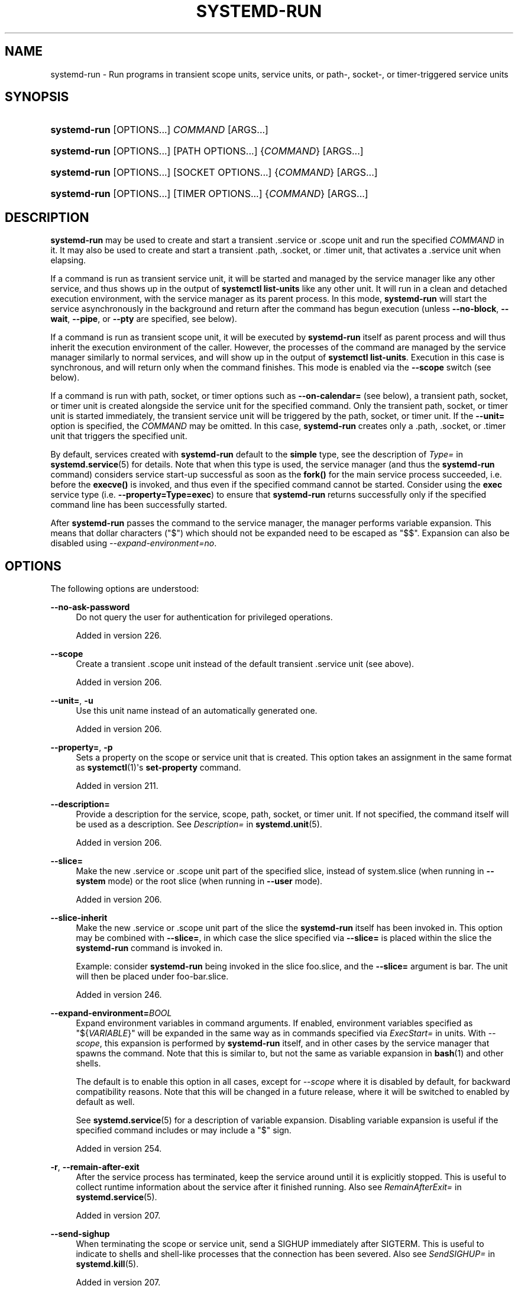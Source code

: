 '\" t
.TH "SYSTEMD\-RUN" "1" "" "systemd 256.4" "systemd-run"
.\" -----------------------------------------------------------------
.\" * Define some portability stuff
.\" -----------------------------------------------------------------
.\" ~~~~~~~~~~~~~~~~~~~~~~~~~~~~~~~~~~~~~~~~~~~~~~~~~~~~~~~~~~~~~~~~~
.\" http://bugs.debian.org/507673
.\" http://lists.gnu.org/archive/html/groff/2009-02/msg00013.html
.\" ~~~~~~~~~~~~~~~~~~~~~~~~~~~~~~~~~~~~~~~~~~~~~~~~~~~~~~~~~~~~~~~~~
.ie \n(.g .ds Aq \(aq
.el       .ds Aq '
.\" -----------------------------------------------------------------
.\" * set default formatting
.\" -----------------------------------------------------------------
.\" disable hyphenation
.nh
.\" disable justification (adjust text to left margin only)
.ad l
.\" -----------------------------------------------------------------
.\" * MAIN CONTENT STARTS HERE *
.\" -----------------------------------------------------------------
.SH "NAME"
systemd-run \- Run programs in transient scope units, service units, or path\-, socket\-, or timer\-triggered service units
.SH "SYNOPSIS"
.HP \w'\fBsystemd\-run\fR\ 'u
\fBsystemd\-run\fR [OPTIONS...] \fICOMMAND\fR\ [ARGS...] 
.HP \w'\fBsystemd\-run\fR\ 'u
\fBsystemd\-run\fR [OPTIONS...] [PATH\ OPTIONS...] {\fICOMMAND\fR} [ARGS...]
.HP \w'\fBsystemd\-run\fR\ 'u
\fBsystemd\-run\fR [OPTIONS...] [SOCKET\ OPTIONS...] {\fICOMMAND\fR} [ARGS...]
.HP \w'\fBsystemd\-run\fR\ 'u
\fBsystemd\-run\fR [OPTIONS...] [TIMER\ OPTIONS...] {\fICOMMAND\fR} [ARGS...]
.SH "DESCRIPTION"
.PP
\fBsystemd\-run\fR
may be used to create and start a transient
\&.service
or
\&.scope
unit and run the specified
\fICOMMAND\fR
in it\&. It may also be used to create and start a transient
\&.path,
\&.socket, or
\&.timer
unit, that activates a
\&.service
unit when elapsing\&.
.PP
If a command is run as transient service unit, it will be started and managed by the service manager like any other service, and thus shows up in the output of
\fBsystemctl list\-units\fR
like any other unit\&. It will run in a clean and detached execution environment, with the service manager as its parent process\&. In this mode,
\fBsystemd\-run\fR
will start the service asynchronously in the background and return after the command has begun execution (unless
\fB\-\-no\-block\fR,
\fB\-\-wait\fR,
\fB\-\-pipe\fR, or
\fB\-\-pty\fR
are specified, see below)\&.
.PP
If a command is run as transient scope unit, it will be executed by
\fBsystemd\-run\fR
itself as parent process and will thus inherit the execution environment of the caller\&. However, the processes of the command are managed by the service manager similarly to normal services, and will show up in the output of
\fBsystemctl list\-units\fR\&. Execution in this case is synchronous, and will return only when the command finishes\&. This mode is enabled via the
\fB\-\-scope\fR
switch (see below)\&.
.PP
If a command is run with path, socket, or timer options such as
\fB\-\-on\-calendar=\fR
(see below), a transient path, socket, or timer unit is created alongside the service unit for the specified command\&. Only the transient path, socket, or timer unit is started immediately, the transient service unit will be triggered by the path, socket, or timer unit\&. If the
\fB\-\-unit=\fR
option is specified, the
\fICOMMAND\fR
may be omitted\&. In this case,
\fBsystemd\-run\fR
creates only a
\&.path,
\&.socket, or
\&.timer
unit that triggers the specified unit\&.
.PP
By default, services created with
\fBsystemd\-run\fR
default to the
\fBsimple\fR
type, see the description of
\fIType=\fR
in
\fBsystemd.service\fR(5)
for details\&. Note that when this type is used, the service manager (and thus the
\fBsystemd\-run\fR
command) considers service start\-up successful as soon as the
\fBfork()\fR
for the main service process succeeded, i\&.e\&. before the
\fBexecve()\fR
is invoked, and thus even if the specified command cannot be started\&. Consider using the
\fBexec\fR
service type (i\&.e\&.
\fB\-\-property=Type=exec\fR) to ensure that
\fBsystemd\-run\fR
returns successfully only if the specified command line has been successfully started\&.
.PP
After
\fBsystemd\-run\fR
passes the command to the service manager, the manager performs variable expansion\&. This means that dollar characters ("$") which should not be expanded need to be escaped as
"$$"\&. Expansion can also be disabled using
\fI\-\-expand\-environment=no\fR\&.
.SH "OPTIONS"
.PP
The following options are understood:
.PP
\fB\-\-no\-ask\-password\fR
.RS 4
Do not query the user for authentication for privileged operations\&.
.sp
Added in version 226\&.
.RE
.PP
\fB\-\-scope\fR
.RS 4
Create a transient
\&.scope
unit instead of the default transient
\&.service
unit (see above)\&.
.sp
Added in version 206\&.
.RE
.PP
\fB\-\-unit=\fR, \fB\-u\fR
.RS 4
Use this unit name instead of an automatically generated one\&.
.sp
Added in version 206\&.
.RE
.PP
\fB\-\-property=\fR, \fB\-p\fR
.RS 4
Sets a property on the scope or service unit that is created\&. This option takes an assignment in the same format as
\fBsystemctl\fR(1)\*(Aqs
\fBset\-property\fR
command\&.
.sp
Added in version 211\&.
.RE
.PP
\fB\-\-description=\fR
.RS 4
Provide a description for the service, scope, path, socket, or timer unit\&. If not specified, the command itself will be used as a description\&. See
\fIDescription=\fR
in
\fBsystemd.unit\fR(5)\&.
.sp
Added in version 206\&.
.RE
.PP
\fB\-\-slice=\fR
.RS 4
Make the new
\&.service
or
\&.scope
unit part of the specified slice, instead of
system\&.slice
(when running in
\fB\-\-system\fR
mode) or the root slice (when running in
\fB\-\-user\fR
mode)\&.
.sp
Added in version 206\&.
.RE
.PP
\fB\-\-slice\-inherit\fR
.RS 4
Make the new
\&.service
or
\&.scope
unit part of the slice the
\fBsystemd\-run\fR
itself has been invoked in\&. This option may be combined with
\fB\-\-slice=\fR, in which case the slice specified via
\fB\-\-slice=\fR
is placed within the slice the
\fBsystemd\-run\fR
command is invoked in\&.
.sp
Example: consider
\fBsystemd\-run\fR
being invoked in the slice
foo\&.slice, and the
\fB\-\-slice=\fR
argument is
bar\&. The unit will then be placed under
foo\-bar\&.slice\&.
.sp
Added in version 246\&.
.RE
.PP
\fB\-\-expand\-environment=\fR\fB\fIBOOL\fR\fR
.RS 4
Expand environment variables in command arguments\&. If enabled, environment variables specified as
"${\fIVARIABLE\fR}"
will be expanded in the same way as in commands specified via
\fIExecStart=\fR
in units\&. With
\fI\-\-scope\fR, this expansion is performed by
\fBsystemd\-run\fR
itself, and in other cases by the service manager that spawns the command\&. Note that this is similar to, but not the same as variable expansion in
\fBbash\fR(1)
and other shells\&.
.sp
The default is to enable this option in all cases, except for
\fI\-\-scope\fR
where it is disabled by default, for backward compatibility reasons\&. Note that this will be changed in a future release, where it will be switched to enabled by default as well\&.
.sp
See
\fBsystemd.service\fR(5)
for a description of variable expansion\&. Disabling variable expansion is useful if the specified command includes or may include a
"$"
sign\&.
.sp
Added in version 254\&.
.RE
.PP
\fB\-r\fR, \fB\-\-remain\-after\-exit\fR
.RS 4
After the service process has terminated, keep the service around until it is explicitly stopped\&. This is useful to collect runtime information about the service after it finished running\&. Also see
\fIRemainAfterExit=\fR
in
\fBsystemd.service\fR(5)\&.
.sp
Added in version 207\&.
.RE
.PP
\fB\-\-send\-sighup\fR
.RS 4
When terminating the scope or service unit, send a SIGHUP immediately after SIGTERM\&. This is useful to indicate to shells and shell\-like processes that the connection has been severed\&. Also see
\fISendSIGHUP=\fR
in
\fBsystemd.kill\fR(5)\&.
.sp
Added in version 207\&.
.RE
.PP
\fB\-\-service\-type=\fR
.RS 4
Sets the service type\&. Also see
\fIType=\fR
in
\fBsystemd.service\fR(5)\&. This option has no effect in conjunction with
\fB\-\-scope\fR\&. Defaults to
\fBsimple\fR\&.
.sp
Added in version 211\&.
.RE
.PP
\fB\-\-uid=\fR, \fB\-\-gid=\fR
.RS 4
Runs the service process under the specified UNIX user and group\&. Also see
\fIUser=\fR
and
\fIGroup=\fR
in
\fBsystemd.exec\fR(5)\&.
.sp
Added in version 211\&.
.RE
.PP
\fB\-\-nice=\fR
.RS 4
Runs the service process with the specified nice level\&. Also see
\fINice=\fR
in
\fBsystemd.exec\fR(5)\&.
.sp
Added in version 211\&.
.RE
.PP
\fB\-\-working\-directory=\fR
.RS 4
Runs the service process with the specified working directory\&. Also see
\fIWorkingDirectory=\fR
in
\fBsystemd.exec\fR(5)\&.
.sp
Added in version 240\&.
.RE
.PP
\fB\-\-same\-dir\fR, \fB\-d\fR
.RS 4
Similar to
\fB\-\-working\-directory=\fR, but uses the current working directory of the caller for the service to execute\&.
.sp
Added in version 240\&.
.RE
.PP
\fB\-E \fR\fB\fINAME\fR\fR\fB[=\fR\fB\fIVALUE\fR\fR\fB]\fR, \fB\-\-setenv=\fR\fB\fINAME\fR\fR\fB[=\fR\fB\fIVALUE\fR\fR\fB]\fR
.RS 4
Runs the service process with the specified environment variable set\&. This parameter may be used more than once to set multiple variables\&. When
"="
and
\fIVALUE\fR
are omitted, the value of the variable with the same name in the program environment will be used\&.
.sp
Also see
\fIEnvironment=\fR
in
\fBsystemd.exec\fR(5)\&.
.sp
Added in version 211\&.
.RE
.PP
\fB\-\-pty\fR, \fB\-t\fR
.RS 4
When invoking the command, the transient service connects its standard input, output and error to the terminal
\fBsystemd\-run\fR
is invoked on, via a pseudo TTY device\&. This allows running programs that expect interactive user input/output as services, such as interactive command shells\&.
.sp
This option will result in
\fBsystemd\-run\fR
synchronously waiting for the transient service to terminate, similar to specifying
\fB\-\-wait\fR\&. If specified along with
\fB\-\-wait\fR,
\fBsystemd\-run\fR
won\*(Aqt exit when manually disconnecting from the pseudo TTY device\&.
.sp
Note that
\fBmachinectl\fR(1)\*(Aqs
\fBshell\fR
command is usually a better alternative for requesting a new, interactive login session on the local host or a local container\&.
.sp
See below for details on how this switch combines with
\fB\-\-pipe\fR\&.
.sp
Added in version 219\&.
.RE
.PP
\fB\-\-pipe\fR, \fB\-P\fR
.RS 4
If specified, standard input, output, and error of the transient service are inherited from the
\fBsystemd\-run\fR
command itself\&. This allows
\fBsystemd\-run\fR
to be used within shell pipelines\&.
.sp
Note that this mode is not suitable for interactive command shells and similar, as the service process will not become a TTY controller when invoked on a terminal\&. Use
\fB\-\-pty\fR
instead in that case\&.
.sp
When both
\fB\-\-pipe\fR
and
\fB\-\-pty\fR
are used in combination the more appropriate option is automatically determined and used\&. Specifically, when invoked with standard input, output and error connected to a TTY
\fB\-\-pty\fR
is used, and otherwise
\fB\-\-pipe\fR\&.
.sp
This option will result in
\fBsystemd\-run\fR
synchronously waiting for the transient service to terminate, similar to specifying
\fB\-\-wait\fR\&.
.sp
When this option is used the original file descriptors
\fBsystemd\-run\fR
receives are passed to the service processes as\-is\&. If the service runs with different privileges than
\fBsystemd\-run\fR, this means the service might not be able to reopen the passed file descriptors, due to normal file descriptor access restrictions\&. If the invoked process is a shell script that uses the
\fBecho "hello" >/dev/stderr\fR
construct for writing messages to stderr, this might cause problems, as this only works if stderr can be reopened\&. To mitigate this use the construct
\fBecho "hello" >&2\fR
instead, which is mostly equivalent and avoids this pitfall\&.
.sp
Added in version 235\&.
.RE
.PP
\fB\-\-shell\fR, \fB\-S\fR
.RS 4
A shortcut for
"\-\-pty \-\-same\-dir \-\-wait \-\-collect \-\-service\-type=exec $SHELL", i\&.e\&. requests an interactive shell in the current working directory, running in service context, accessible with a single switch\&.
.sp
Added in version 240\&.
.RE
.PP
\fB\-\-quiet\fR, \fB\-q\fR
.RS 4
Suppresses additional informational output while running\&. This is particularly useful in combination with
\fB\-\-pty\fR
when it will suppress the initial message explaining how to terminate the TTY connection\&.
.sp
Added in version 219\&.
.RE
.PP
\fB\-\-on\-active=\fR, \fB\-\-on\-boot=\fR, \fB\-\-on\-startup=\fR, \fB\-\-on\-unit\-active=\fR, \fB\-\-on\-unit\-inactive=\fR
.RS 4
Defines a monotonic timer relative to different starting points for starting the specified command\&. See
\fIOnActiveSec=\fR,
\fIOnBootSec=\fR,
\fIOnStartupSec=\fR,
\fIOnUnitActiveSec=\fR
and
\fIOnUnitInactiveSec=\fR
in
\fBsystemd.timer\fR(5)
for details\&. These options are shortcuts for
\fB\-\-timer\-property=\fR
with the relevant properties\&. These options may not be combined with
\fB\-\-scope\fR
or
\fB\-\-pty\fR\&.
.sp
Added in version 218\&.
.RE
.PP
\fB\-\-on\-calendar=\fR
.RS 4
Defines a calendar timer for starting the specified command\&. See
\fIOnCalendar=\fR
in
\fBsystemd.timer\fR(5)\&. This option is a shortcut for
\fB\-\-timer\-property=OnCalendar=\fR\&. This option may not be combined with
\fB\-\-scope\fR
or
\fB\-\-pty\fR\&.
.sp
Added in version 218\&.
.RE
.PP
\fB\-\-on\-clock\-change\fR, \fB\-\-on\-timezone\-change\fR
.RS 4
Defines a trigger based on system clock jumps or timezone changes for starting the specified command\&. See
\fIOnClockChange=\fR
and
\fIOnTimezoneChange=\fR
in
\fBsystemd.timer\fR(5)\&. These options are shortcuts for
\fB\-\-timer\-property=OnClockChange=yes\fR
and
\fB\-\-timer\-property=OnTimezoneChange=yes\fR\&. These options may not be combined with
\fB\-\-scope\fR
or
\fB\-\-pty\fR\&.
.sp
Added in version 242\&.
.RE
.PP
\fB\-\-path\-property=\fR, \fB\-\-socket\-property=\fR, \fB\-\-timer\-property=\fR
.RS 4
Sets a property on the path, socket, or timer unit that is created\&. This option is similar to
\fB\-\-property=\fR, but applies to the transient path, socket, or timer unit rather than the transient service unit created\&. This option takes an assignment in the same format as
\fBsystemctl\fR(1)\*(Aqs
\fBset\-property\fR
command\&. These options may not be combined with
\fB\-\-scope\fR
or
\fB\-\-pty\fR\&.
.sp
Added in version 218\&.
.RE
.PP
\fB\-\-no\-block\fR
.RS 4
Do not synchronously wait for the unit start operation to finish\&. If this option is not specified, the start request for the transient unit will be verified, enqueued and
\fBsystemd\-run\fR
will wait until the unit\*(Aqs start\-up is completed\&. By passing this argument, it is only verified and enqueued\&. This option may not be combined with
\fB\-\-wait\fR\&.
.sp
Added in version 220\&.
.RE
.PP
\fB\-\-wait\fR
.RS 4
Synchronously wait for the transient service to terminate\&. If this option is specified, the start request for the transient unit is verified, enqueued, and waited for\&. Subsequently the invoked unit is monitored, and it is waited until it is deactivated again (most likely because the specified command completed)\&. On exit, terse information about the unit\*(Aqs runtime is shown, including total runtime (as well as CPU usage, if
\fB\-\-property=CPUAccounting=1\fR
was set) and the exit code and status of the main process\&. This output may be suppressed with
\fB\-\-quiet\fR\&. This option may not be combined with
\fB\-\-no\-block\fR,
\fB\-\-scope\fR
or the various path, socket, or timer options\&.
.sp
Added in version 232\&.
.RE
.PP
\fB\-G\fR, \fB\-\-collect\fR
.RS 4
Unload the transient unit after it completed, even if it failed\&. Normally, without this option, all units that ran and failed are kept in memory until the user explicitly resets their failure state with
\fBsystemctl reset\-failed\fR
or an equivalent command\&. On the other hand, units that ran successfully are unloaded immediately\&. If this option is turned on the "garbage collection" of units is more aggressive, and unloads units regardless if they exited successfully or failed\&. This option is a shortcut for
\fB\-\-property=CollectMode=inactive\-or\-failed\fR, see the explanation for
\fICollectMode=\fR
in
\fBsystemd.unit\fR(5)
for further information\&.
.sp
Added in version 236\&.
.RE
.PP
\fB\-\-ignore\-failure\fR
.RS 4
By default, if the specified command fails the invoked unit will be marked failed (though possibly still unloaded, see
\fB\-\-collect=\fR, above), and this is reported in the logs\&. If this switch is specified this is suppressed and any non\-success exit status/code of the command is treated as success\&.
.sp
Added in version 256\&.
.RE
.PP
\fB\-\-background=\fR\fB\fICOLOR\fR\fR
.RS 4
Change the terminal background color to the specified ANSI color as long as the session lasts\&. The color specified should be an ANSI X3\&.64 SGR background color, i\&.e\&. strings such as
"40",
"41", \&...,
"47",
"48;2;\&...",
"48;5;\&..."\&. See
\m[blue]\fBANSI Escape Code (Wikipedia)\fR\m[]\&\s-2\u[1]\d\s+2
for details\&.
.sp
Added in version 256\&.
.RE
.PP
\fB\-\-user\fR
.RS 4
Talk to the service manager of the calling user, rather than the service manager of the system\&.
.RE
.PP
\fB\-\-system\fR
.RS 4
Talk to the service manager of the system\&. This is the implied default\&.
.RE
.PP
\fB\-H\fR, \fB\-\-host=\fR
.RS 4
Execute the operation remotely\&. Specify a hostname, or a username and hostname separated by
"@", to connect to\&. The hostname may optionally be suffixed by a port ssh is listening on, separated by
":", and then a container name, separated by
"/", which connects directly to a specific container on the specified host\&. This will use SSH to talk to the remote machine manager instance\&. Container names may be enumerated with
\fBmachinectl \-H \fR\fB\fIHOST\fR\fR\&. Put IPv6 addresses in brackets\&.
.RE
.PP
\fB\-M\fR, \fB\-\-machine=\fR
.RS 4
Execute operation on a local container\&. Specify a container name to connect to, optionally prefixed by a user name to connect as and a separating
"@"
character\&. If the special string
"\&.host"
is used in place of the container name, a connection to the local system is made (which is useful to connect to a specific user\*(Aqs user bus:
"\-\-user \-\-machine=lennart@\&.host")\&. If the
"@"
syntax is not used, the connection is made as root user\&. If the
"@"
syntax is used either the left hand side or the right hand side may be omitted (but not both) in which case the local user name and
"\&.host"
are implied\&.
.RE
.PP
\fB\-C\fR, \fB\-\-capsule=\fR
.RS 4
Execute operation on a capsule\&. Specify a capsule name to connect to\&. See
\fBcapsule@.service\fR(5)
for details about capsules\&.
.sp
Added in version 256\&.
.RE
.PP
\fB\-h\fR, \fB\-\-help\fR
.RS 4
Print a short help text and exit\&.
.RE
.PP
\fB\-\-version\fR
.RS 4
Print a short version string and exit\&.
.RE
.PP
All command line arguments after the first non\-option argument become part of the command line of the launched process\&.
.SH "EXIT STATUS"
.PP
On success, 0 is returned\&. If
\fBsystemd\-run\fR
failed to start the service, a non\-zero return value will be returned\&. If
\fBsystemd\-run\fR
waits for the service to terminate, the return value will be propagated from the service\&. 0 will be returned on success, including all the cases where systemd considers a service to have exited cleanly, see the discussion of
\fISuccessExitStatus=\fR
in
\fBsystemd.service\fR(5)\&.
.SH "EXAMPLES"
.PP
\fBExample\ \&1.\ \&Logging environment variables provided by systemd to services\fR
.sp
.if n \{\
.RS 4
.\}
.nf
# systemd\-run env
Running as unit: run\-19945\&.service
# journalctl \-u run\-19945\&.service
Sep 08 07:37:21 bupkis systemd[1]: Starting /usr/bin/env\&.\&.\&.
Sep 08 07:37:21 bupkis systemd[1]: Started /usr/bin/env\&.
Sep 08 07:37:21 bupkis env[19948]: PATH=/usr/local/sbin:/usr/local/bin:/usr/sbin:/usr/bin
Sep 08 07:37:21 bupkis env[19948]: LANG=en_US\&.UTF\-8
Sep 08 07:37:21 bupkis env[19948]: BOOT_IMAGE=/vmlinuz\-3\&.11\&.0\-0\&.rc5\&.git6\&.2\&.fc20\&.x86_64
.fi
.if n \{\
.RE
.\}
.PP
\fBExample\ \&2.\ \&Limiting resources available to a command\fR
.sp
.if n \{\
.RS 4
.\}
.nf
# systemd\-run \-p IOWeight=10 updatedb
.fi
.if n \{\
.RE
.\}
.PP
This command invokes the
\fBupdatedb\fR(8)
tool, but lowers the block I/O weight for it to 10\&. See
\fBsystemd.resource-control\fR(5)
for more information on the
\fIIOWeight=\fR
property\&.
.PP
\fBExample\ \&3.\ \&Running commands at a specified time\fR
.PP
The following command will touch a file after 30 seconds\&.
.sp
.if n \{\
.RS 4
.\}
.nf
# date; systemd\-run \-\-on\-active=30 \-\-timer\-property=AccuracySec=100ms /bin/touch /tmp/foo
Mon Dec  8 20:44:24 KST 2014
Running as unit: run\-71\&.timer
Will run service as unit: run\-71\&.service
# journalctl \-b \-u run\-71\&.timer
\-\- Journal begins at Fri 2014\-12\-05 19:09:21 KST, ends at Mon 2014\-12\-08 20:44:54 KST\&. \-\-
Dec 08 20:44:38 container systemd[1]: Starting /bin/touch /tmp/foo\&.
Dec 08 20:44:38 container systemd[1]: Started /bin/touch /tmp/foo\&.
# journalctl \-b \-u run\-71\&.service
\-\- Journal begins at Fri 2014\-12\-05 19:09:21 KST, ends at Mon 2014\-12\-08 20:44:54 KST\&. \-\-
Dec 08 20:44:48 container systemd[1]: Starting /bin/touch /tmp/foo\&.\&.\&.
Dec 08 20:44:48 container systemd[1]: Started /bin/touch /tmp/foo\&.
.fi
.if n \{\
.RE
.\}
.PP
\fBExample\ \&4.\ \&Allowing access to the tty\fR
.PP
The following command invokes
\fBbash\fR(1)
as a service passing its standard input, output and error to the calling TTY\&.
.sp
.if n \{\
.RS 4
.\}
.nf
# systemd\-run \-t \-\-send\-sighup bash
.fi
.if n \{\
.RE
.\}
.PP
\fBExample\ \&5.\ \&Start screen as a user service\fR
.sp
.if n \{\
.RS 4
.\}
.nf
$ systemd\-run \-\-scope \-\-user screen
Running scope as unit run\-r14b0047ab6df45bfb45e7786cc839e76\&.scope\&.

$ screen \-ls
There is a screen on:
        492\&.\&.laptop     (Detached)
1 Socket in /var/run/screen/S\-fatima\&.
.fi
.if n \{\
.RE
.\}
.PP
This starts the
\fBscreen\fR
process as a child of the
\fBsystemd \-\-user\fR
process that was started by
user@\&.service, in a scope unit\&. A
\fBsystemd.scope\fR(5)
unit is used instead of a
\fBsystemd.service\fR(5)
unit, because
\fBscreen\fR
will exit when detaching from the terminal, and a service unit would be terminated\&. Running
\fBscreen\fR
as a user unit has the advantage that it is not part of the session scope\&. If
\fIKillUserProcesses=yes\fR
is configured in
\fBlogind.conf\fR(5), the default, the session scope will be terminated when the user logs out of that session\&.
.PP
The
user@\&.service
is started automatically when the user first logs in, and stays around as long as at least one login session is open\&. After the user logs out of the last session,
user@\&.service
and all services underneath it are terminated\&. This behavior is the default, when "lingering" is not enabled for that user\&. Enabling lingering means that
user@\&.service
is started automatically during boot, even if the user is not logged in, and that the service is not terminated when the user logs out\&.
.PP
Enabling lingering allows the user to run processes without being logged in, for example to allow
\fBscreen\fR
to persist after the user logs out, even if the session scope is terminated\&. In the default configuration, users can enable lingering for themselves:
.sp
.if n \{\
.RS 4
.\}
.nf
$ loginctl enable\-linger
.fi
.if n \{\
.RE
.\}
.PP
\fBExample\ \&6.\ \&Variable expansion by the manager\fR
.sp
.if n \{\
.RS 4
.\}
.nf
$ systemd\-run \-t echo "<${INVOCATION_ID}>" \*(Aq<${INVOCATION_ID}>\*(Aq
      <> <5d0149bfa2c34b79bccb13074001eb20>
      
.fi
.if n \{\
.RE
.\}
.PP
The first argument is expanded by the shell (double quotes), but the second one is not expanded by the shell (single quotes)\&.
\fBecho\fR(1)
is called with ["/usr/bin/echo",
"<>",
"<${INVOCATION_ID}>"] as the argument array, and then
\fBsystemd\fR(1)
generates
\fI${INVOCATION_ID}\fR
and substitutes it in the command\-line\&. This substitution could not be done on the client side, because the target ID that will be set for the service isn\*(Aqt known before the call is made\&.
.PP
\fBExample\ \&7.\ \&Variable expansion and output redirection using a shell\fR
.PP
Variable expansion by
\fBsystemd\fR(1)
can be disabled with
\fI\-\-expand\-environment=no\fR\&.
.PP
Disabling variable expansion can be useful if the command to execute contains dollar characters and escaping them would be inconvenient\&. For example, when a shell is used:
.sp
.if n \{\
.RS 4
.\}
.nf
$ systemd\-run \-\-expand\-environment=no \-t bash \e
      \-c \*(Aqecho $SHELL $$ >/dev/stdout\*(Aq
/bin/bash 12345
      
.fi
.if n \{\
.RE
.\}
.PP
The last argument is passed verbatim to the
\fBbash\fR(1)
shell which is started by the service unit\&. The shell expands
"$SHELL"
to the path of the shell, and
"$$"
to its process number, and then those strings are passed to the
\fBecho\fR
built\-in and printed to standard output (which in this case is connected to the calling terminal)\&.
.PP
\fBExample\ \&8.\ \&Return value\fR
.sp
.if n \{\
.RS 4
.\}
.nf
$ systemd\-run \-\-user \-\-wait true
$ systemd\-run \-\-user \-\-wait \-p SuccessExitStatus=11 bash \-c \*(Aqexit 11\*(Aq
$ systemd\-run \-\-user \-\-wait \-p SuccessExitStatus=SIGUSR1 \-\-expand\-environment=no \e
      bash \-c \*(Aqkill \-SIGUSR1 $$\*(Aq
.fi
.if n \{\
.RE
.\}
.PP
Those three invocations will succeed, i\&.e\&. terminate with an exit code of 0\&.
.SH "SEE ALSO"
.PP
\fBsystemd\fR(1), \fBsystemctl\fR(1), \fBsystemd.unit\fR(5), \fBsystemd.service\fR(5), \fBsystemd.scope\fR(5), \fBsystemd.slice\fR(5), \fBsystemd.exec\fR(5), \fBsystemd.resource-control\fR(5), \fBsystemd.timer\fR(5), \fBsystemd-mount\fR(1), \fBmachinectl\fR(1), \fBrun0\fR(1)
.SH "NOTES"
.IP " 1." 4
ANSI Escape Code (Wikipedia)
.RS 4
\%https://en.wikipedia.org/wiki/ANSI_escape_code#SGR_(Select_Graphic_Rendition)_parameters
.RE
